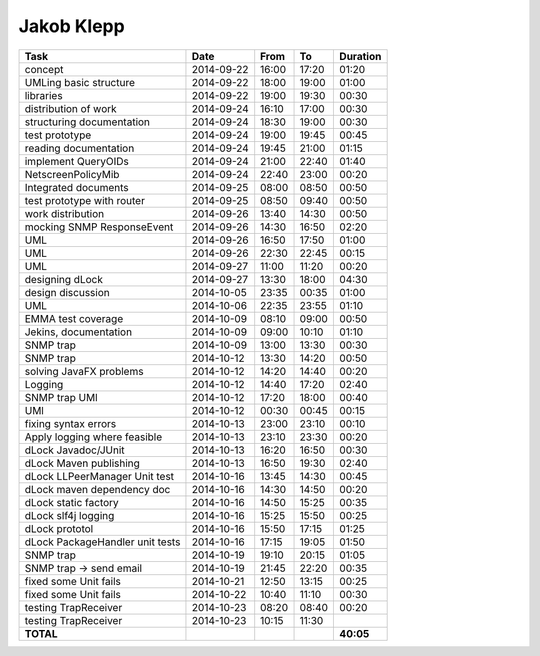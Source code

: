 Jakob Klepp
===========

================================= ========== ===== ===== =========
Task                              Date       From  To    Duration
================================= ========== ===== ===== =========
concept                           2014-09-22 16:00 17:20   01:20
UMLing basic structure            2014-09-22 18:00 19:00   01:00
libraries                         2014-09-22 19:00 19:30   00:30
distribution of work              2014-09-24 16:10 17:00   00:30
structuring documentation         2014-09-24 18:30 19:00   00:30
test prototype                    2014-09-24 19:00 19:45   00:45
reading documentation             2014-09-24 19:45 21:00   01:15
implement QueryOIDs               2014-09-24 21:00 22:40   01:40
NetscreenPolicyMib                2014-09-24 22:40 23:00   00:20
Integrated documents              2014-09-25 08:00 08:50   00:50
test prototype with router        2014-09-25 08:50 09:40   00:50
work distribution                 2014-09-26 13:40 14:30   00:50
mocking SNMP ResponseEvent        2014-09-26 14:30 16:50   02:20
UML                               2014-09-26 16:50 17:50   01:00
UML                               2014-09-26 22:30 22:45   00:15
UML                               2014-09-27 11:00 11:20   00:20
designing dLock                   2014-09-27 13:30 18:00   04:30
design discussion                 2014-10-05 23:35 00:35   01:00
UML                               2014-10-06 22:35 23:55   01:10
EMMA test coverage                2014-10-09 08:10 09:00   00:50
Jekins, documentation             2014-10-09 09:00 10:10   01:10
SNMP trap                         2014-10-09 13:00 13:30   00:30
SNMP trap                         2014-10-12 13:30 14:20   00:50
solving JavaFX problems           2014-10-12 14:20 14:40   00:20
Logging                           2014-10-12 14:40 17:20   02:40
SNMP trap UMl                     2014-10-12 17:20 18:00   00:40
UMl                               2014-10-12 00:30 00:45   00:15
fixing syntax errors              2014-10-13 23:00 23:10   00:10
Apply logging where feasible      2014-10-13 23:10 23:30   00:20
dLock Javadoc/JUnit               2014-10-13 16:20 16:50   00:30
dLock Maven publishing            2014-10-13 16:50 19:30   02:40
dLock LLPeerManager Unit test     2014-10-16 13:45 14:30   00:45
dLock maven dependency doc        2014-10-16 14:30 14:50   00:20
dLock static factory              2014-10-16 14:50 15:25   00:35
dLock slf4j logging               2014-10-16 15:25 15:50   00:25
dLock prototol                    2014-10-16 15:50 17:15   01:25
dLock PackageHandler unit tests   2014-10-16 17:15 19:05   01:50
SNMP trap                         2014-10-19 19:10 20:15   01:05
SNMP trap -> send email           2014-10-19 21:45 22:20   00:35
fixed some Unit fails             2014-10-21 12:50 13:15   00:25
fixed some Unit fails             2014-10-22 10:40 11:10   00:30
testing TrapReceiver              2014-10-23 08:20 08:40   00:20
testing TrapReceiver              2014-10-23 10:15 11:30
**TOTAL**                                                **40:05**
================================= ========== ===== ===== =========
